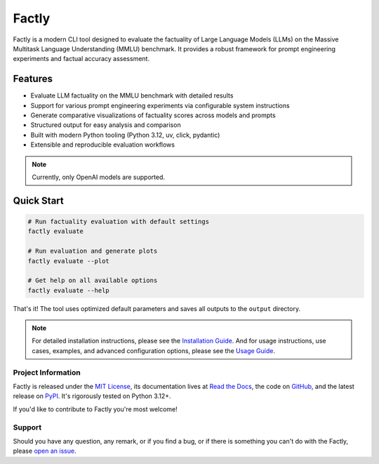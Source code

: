 ======
Factly
======

|ci| |codecov| |docs|

.. -teaser-begin-

Factly is a modern CLI tool designed to evaluate the factuality of Large Language Models (LLMs) on the Massive Multitask Language Understanding (MMLU) benchmark. It provides a robust framework for prompt engineering experiments and factual accuracy assessment.

.. -teaser-end-

.. -overview-begin-

Features
--------

- Evaluate LLM factuality on the MMLU benchmark with detailed results
- Support for various prompt engineering experiments via configurable system instructions
- Generate comparative visualizations of factuality scores across models and prompts
- Structured output for easy analysis and comparison
- Built with modern Python tooling (Python 3.12, uv, click, pydantic)
- Extensible and reproducible evaluation workflows

.. note::

   Currently, only OpenAI models are supported.

Quick Start
-----------

.. code-block:: bash

   # Run factuality evaluation with default settings
   factly evaluate

   # Run evaluation and generate plots
   factly evaluate --plot

   # Get help on all available options
   factly evaluate --help


That's it! The tool uses optimized default parameters and saves all outputs to the ``output`` directory.

.. note::

   For detailed installation instructions, please see the `Installation Guide <https://factly-eval.readthedocs.io/en/latest/installation.html>`_. And for usage instructions, use cases, examples, and advanced configuration options, please see the `Usage Guide <https://factly-eval.readthedocs.io/en/latest/usage.html>`_.

.. -overview-end-

.. -project-information-begin-

Project Information
===================

Factly is released under the `MIT License <https://choosealicense.com/licenses/mit/>`_, its documentation lives at `Read the Docs <https://factly-eval.readthedocs.io/>`_, the code on `GitHub <https://github.com/sergeyklay/factly>`_, and the latest release on `PyPI <https://pypi.org/project/factly-eval/>`_. It's rigorously tested on Python 3.12+.

If you'd like to contribute to Factly you're most welcome!

.. -project-information-end-

.. -support-begin-

Support
=======

Should you have any question, any remark, or if you find a bug, or if there is something you can't do with the Factly, please `open an issue <https://github.com/sergeyklay/factly/issues>`_.

.. -support-end-

.. |ci| image:: https://github.com/sergeyklay/factly/actions/workflows/ci.yml/badge.svg
   :target: https://github.com/sergeyklay/factly/actions/workflows/ci.yml
   :alt: CI

.. |codecov| image:: https://codecov.io/gh/sergeyklay/factly/branch/main/graph/badge.svg?token=K2guigF0CX
   :target: https://codecov.io/gh/sergeyklay/factly
   :alt: Coverage

.. |docs| image:: https://readthedocs.org/projects/factly/badge/?version=latest
   :target: https://factly.readthedocs.io/en/latest/?badge=latest
   :alt: Docs
